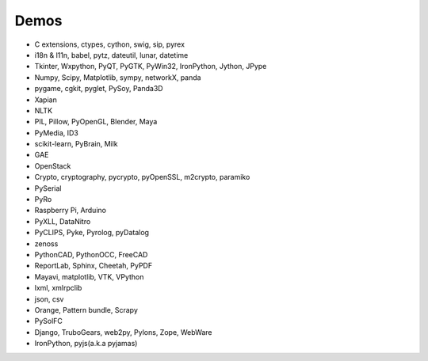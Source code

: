 Demos
=====

- C extensions, ctypes, cython, swig, sip, pyrex
- i18n & l11n, babel, pytz, dateutil, lunar, datetime
- Tkinter, Wxpython, PyQT, PyGTK, PyWin32, IronPython, Jython, JPype
- Numpy, Scipy, Matplotlib, sympy, networkX, panda
- pygame, cgkit, pyglet, PySoy, Panda3D
- Xapian
- NLTK
- PIL, Pillow, PyOpenGL, Blender, Maya
- PyMedia, ID3
- scikit-learn, PyBrain, Milk
- GAE
- OpenStack
- Crypto, cryptography, pycrypto, pyOpenSSL, m2crypto, paramiko
- PySerial
- PyRo
- Raspberry Pi, Arduino
- PyXLL, DataNitro
- PyCLIPS, Pyke, Pyrolog, pyDatalog
- zenoss
- PythonCAD, PythonOCC, FreeCAD
- ReportLab, Sphinx, Cheetah, PyPDF
- Mayavi, matplotlib, VTK, VPython
- lxml, xmlrpclib
- json, csv
- Orange, Pattern bundle, Scrapy
- PySolFC
- Django, TruboGears, web2py, Pylons, Zope, WebWare
- IronPython, pyjs(a.k.a pyjamas)
